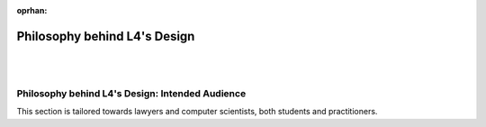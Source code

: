 :oprhan:

#############################
Philosophy behind L4's Design
#############################
|
|

.. grid:: 3

    .. grid-item-card:: L4 and Computational Law
        :link: returning-computational-law
        :link-type: doc

        Understand Computational Law and how L4 fits in.

    .. grid-item-card:: L4, a DSL for law
        :link: returning-L4-and-law
        :link-type: doc

        Learn how L4 approaches problems in the Law.

    .. grid-item-card:: Flowcharts and Software Engineering
        :link: returning-flowchart
        :link-type: doc

        Understand why the Law would benefit from enhanced flowcharts. 

..
    .. grid:: 2

..
    .. grid-item-card:: Law and Logic programming
        :link: returning-law-logic-programming
        :link-type: doc

        Explore the relationship between Law and Logic Programming.

..
    .. grid-item-card:: Computer Science terms in L4
        :link: returning-common-expressions
        :link-type: doc

        Find out how common technical terms are used in L4.

        (Nemo: These 2 pages are not helpful in helping the user understand L4)

================================================
Philosophy behind L4's Design: Intended Audience
================================================

This section is tailored towards lawyers and computer scientists, both students and practitioners.

